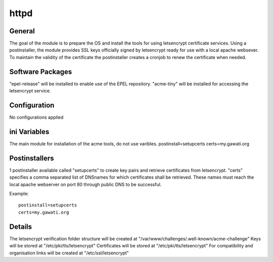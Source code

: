 httpd
######

General
*******

The goal of the module is to prepare the OS and install the tools for using
letsencrypt certificate services. Using a postinstaller, the module provides
SSL keys officially signed by letsencrypt ready for use with a local apache
websever. To maintain the validity of the certificate the postinstaller creates
a cronjob to renew the certificate when needed.

Software Packages
*****************

"epel-release" will be installed to enable use of the EPEL repository.
"acme-tiny" will be installed for accessing the letsencrypt service.

Configuration
*************

No configurations applied

ini Variables
*************

The main module for installation of the acme tools, do not use varibles.
postinstall=setupcerts
certs=my.gawati.org


Postinstallers
**************

1 postinstaller available called "setupcerts" to create key pairs and retrieve
certificates from letsencrypt. "certs" specifies a comma separated list of
DNSnames for which certificates shall be retrieved. These names must reach the
local apache webserver on port 80 through public DNS to be successful.

Example::

  postinstall=setupcerts
  certs=my.gawati.org


Details
*******

The letsencrypt verification folder structure will be created at
"/var/www/challenges/.well-known/acme-challenge"
Keys will be stored at "/etc/pki/tls/letsencrypt"
Certificates will be stored at "/etc/pki/tls/letsencrypt"
For compatibility and organisation links will be created at "/etc/ssl/letsencrypt"
